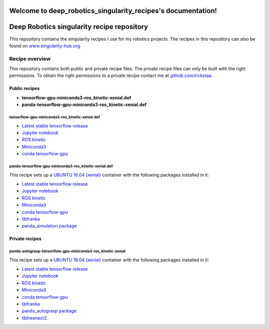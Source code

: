 .. deep_robotics_singularity_recipes documentation master file, created by
   sphinx-quickstart on Fri Jul  5 15:27:53 2019.
   You can adapt this file completely to your liking, but it should at least
   contain the root `toctree` directive.

Welcome to deep_robotics_singularity_recipes's documentation!
=============================================================

Deep Robotics singularity recipe repository
===========================================

This repository contains the singularity recipes I use for my robotics
projects. The recipes in this repository can also be found on
`www.singularity-hub.org <https://www.singularity-hub.org>`__

Recipe overview
---------------

This repository contains both public and private recipe files. The
private recipe files can only be built with the right permissions. To
obtain the right permissions to a private recipe contact me at
`github.com/rickstaa <https://www.github.com/rickstaa>`__.

Public recipes
~~~~~~~~~~~~~~

-  **tensorflow-gpu-miniconda3-ros\_kinetic-xenial.def**
-  **panda-tensorflow-gpu-miniconda3-ros\_kinetic-xenial.def**

tensorflow-gpu-miniconda3-ros\_kinetic-xenial.def
^^^^^^^^^^^^^^^^^^^^^^^^^^^^^^^^^^^^^^^^^^^^^^^^^

-  `Latest stable tensorflow release <https://www.tensorflow.org>`__
-  `Jupyter notebook <https://jupyter.org/>`__
-  `ROS kinetic <https://wiki.ros.org/kinetic>`__
-  `Miniconda3 <https://docs.conda.io/en/latest/miniconda.html>`__
-  `conda
   tensorflow-gpu <https://anaconda.org/anaconda/tensorflow-gpu>`__

panda-tensorflow-gpu-miniconda3-ros\_kinetic-xenial.def
^^^^^^^^^^^^^^^^^^^^^^^^^^^^^^^^^^^^^^^^^^^^^^^^^^^^^^^

This recipe sets up a `UBUNTU 16.04
(xenial) <https://wiki.ubuntu.com/XenialXerus>`__ container with the
following packages installed in it:

-  `Latest stable tensorflow release <https://www.tensorflow.org>`__
-  `Jupyter notebook <https://jupyter.org/>`__
-  `ROS kinetic <https://wiki.ros.org/kinetic>`__
-  `Miniconda3 <https://docs.conda.io/en/latest/miniconda.html>`__
-  `conda
   tensorflow-gpu <https://anaconda.org/anaconda/tensorflow-gpu>`__
-  `libfranka <https://github.com/frankaemika/libfranka>`__
-  `panda\_simulation
   package <https://github.com/rickstaa/panda_simulation>`__

Private recipes
~~~~~~~~~~~~~~~

panda-autograsp-tensorflow-gpu-miniconda3-ros\_kinetic-xenial
^^^^^^^^^^^^^^^^^^^^^^^^^^^^^^^^^^^^^^^^^^^^^^^^^^^^^^^^^^^^^

This recipe sets up a `UBUNTU 16.04
(xenial) <https://wiki.ubuntu.com/XenialXerus>`__ container with the
following packages installed in it:

-  `Latest stable tensorflow release <https://www.tensorflow.org>`__
-  `Jupyter notebook <https://jupyter.org/>`__
-  `ROS kinetic <https://wiki.ros.org/kinetic>`__
-  `Miniconda3 <https://docs.conda.io/en/latest/miniconda.html>`__
-  `conda
   tensorflow-gpu <https://anaconda.org/anaconda/tensorflow-gpu>`__
-  `libfranka <https://github.com/frankaemika/libfranka>`__
-  `panda\_autograsp
   package <https://github.com/rickstaa/panda_autograsp_ws>`__
-  `libfreenect2 <https://github.com/OpenKinect/libfreenect2>`__